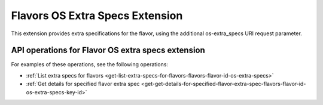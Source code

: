 .. _flavors-os-extra-specs-extension:

================================
Flavors OS Extra Specs Extension
================================

This extension provides extra specifications for the flavor, using the
additional os-extra_specs URI request parameter.

API operations for Flavor OS extra specs extension
--------------------------------------------------

For examples of these operations, see the following operations:

- :ref:`List extra specs for flavors <get-list-extra-specs-for-flavors-flavors-flavor-id-os-extra-specs>`
- :ref:`Get details for specified flavor extra spec <get-get-details-for-specified-flavor-extra-spec-flavors-flavor-id-os-extra-specs-key-id>`
